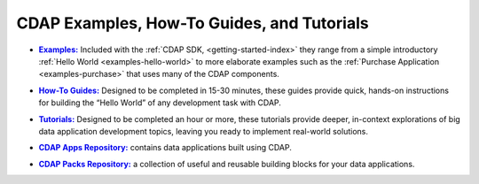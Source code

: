 .. meta::
    :author: Cask Data, Inc.
    :copyright: Copyright © 2014 Cask Data, Inc.

.. _examples-introduction-index:

============================================
CDAP Examples, How-To Guides, and Tutorials
============================================


.. |examples| replace:: **Examples:**
.. _examples: examples/index.html

- |examples|_ Included with the :ref:`CDAP SDK, <getting-started-index>` they range from a
  simple introductory :ref:`Hello World <examples-hello-world>` to more elaborate examples
  such as the :ref:`Purchase Application <examples-purchase>` that uses many of the CDAP
  components.


.. |guides| replace:: **How-To Guides:**
.. _guides: how-to-guides/index.html

- |guides|_ Designed to be completed in 15-30 minutes, these guides provide quick, hands-on
  instructions for building the “Hello World” of any development task with CDAP.


.. |tutorials| replace:: **Tutorials:**
.. _tutorials: tutorials/index.html

- |tutorials|_ Designed to be completed an hour or more, these tutorials provide deeper, in-context explorations of 
  big data application development topics, leaving you ready to implement real-world solutions.


.. |apps| replace:: **CDAP Apps Repository:**
.. _apps: apps-packs.html

- |apps|_ contains data applications built using CDAP.


.. |packs| replace:: **CDAP Packs Repository:**
.. _packs: apps-packs.html

- |packs|_ a collection of useful and reusable building blocks for your data applications.

